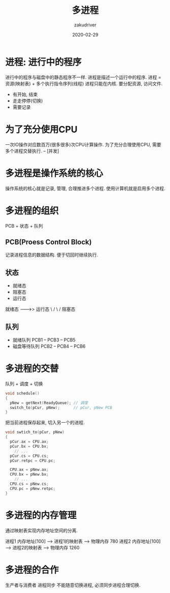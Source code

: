 #+TITLE: 多进程
#+AUTHOR: zakudriver
#+DATE: 2020-02-29
#+DESCRIPTION: 多进程简介
#+HUGO_AUTO_SET_LASTMOD: t
#+HUGO_TAGS: 操作系统
#+HUGO_CATEGORIES: code
#+HUGO_DRAFT: false
#+HUGO_BASE_DIR: ~/WWW-BUILDER
#+HUGO_SECTION: posts


* 进程: 进行中的程序
进行中的程序与磁盘中的静态程序不一样.
进程是描述一个运行中的程序. 
进程 = 资源(映射表) + 多个执行指令序列(线程)
进程只能在内核. 要分配资源, 访问文件.

- 有开始, 结束
- 走走停停(切换)
- 需要记录

* 为了充分使用CPU
一次IO操作对应数百万(很多很多)次CPU计算操作. 
为了充分合理使用CPU, 需要多个进程交替执行. -- [并发]

* *多进程是操作系统的核心*
操作系统的核心就是记录, 管理, 合理推进多个进程. 
使用计算机就是启用多个进程.

* 多进程的组织
PCB + 状态 + 队列

** PCB(Proess Control Block) 
记录进程信息的数据结构. 便于切回时继续执行. 

** 状态
- 就绪态
- 阻塞态
- 运行态

就绪态 -------->> 运行态
      \        /
       \      /
        阻塞态
        
** 队列
- 就绪队列     PCB1 -- PCB3 -- PCB5
- 磁盘等待队列  PCB2 -- PCB4 -- PCB6

* 多进程的交替
队列 + 调度 + 切换

#+BEGIN_SRC c
  void schedule()
  {
    pNew = getNext(ReadyQueue); // 调度
    switch_to(pCur, pNew);      // pCur, pNew PCB
  }
#+END_SRC

把当前进程保存起来, 切入另一个的进程.
#+BEGIN_SRC c
  void swtich_to(pCur, pNew)
  {
    pCur.ax = CPU.ax;
    pCur.bx = CPU.bx;
      // ...
    pCur.cs = CPU.cs;
    pCur.retpc = CPU.pc;

    CPU.ax = pNew.ax;
    CPU.bx = pNew.bx;
      // ...
    CPU.cs = pNew.cs;
    CPU.pc = pNew.retpc;
  }
#+END_SRC

* 多进程的内存管理
通过映射表实现内存地址空间的分离.

进程1 内存地址[100] ---> 进程1的映射表 ---->  物理内存 780
进程2 内存地址[100] ---> 进程2的映射表 ---->  物理内存 1260

* 多进程的合作
生产者与消费者 进程同步
不能随意切换进程, 必须同步进程合理切换.
